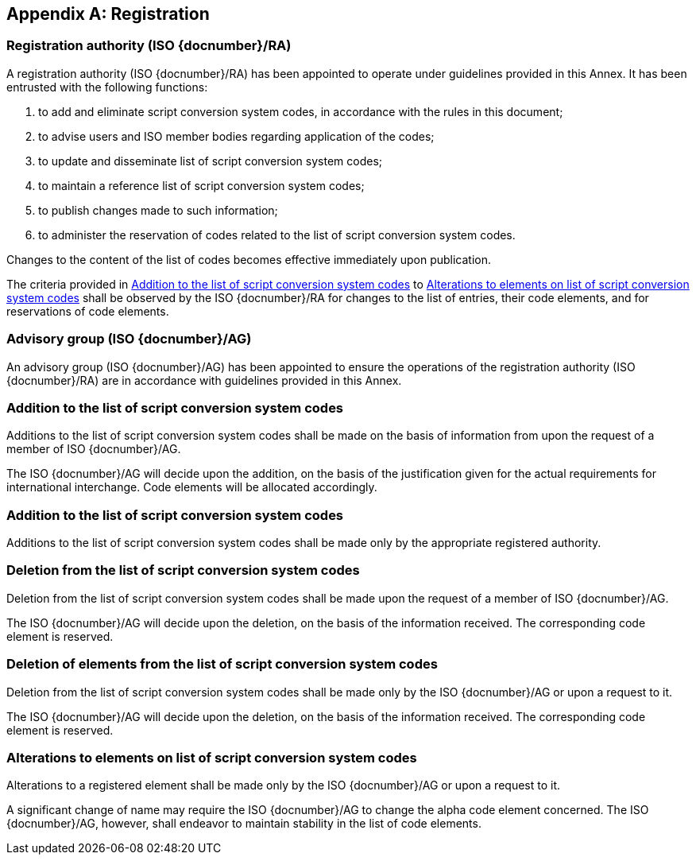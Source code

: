 
[[AnnexA]]
[appendix]
== Registration

=== Registration authority (ISO {docnumber}/RA)

A registration authority (ISO {docnumber}/RA) has been appointed to operate under guidelines provided in this Annex. It has been entrusted with the following functions:

. to add and eliminate script conversion system codes, in accordance with the rules in this document;

. to advise users and ISO member bodies regarding application of the codes;

. to update and disseminate list of script conversion system codes;

. to maintain a reference list of script conversion system codes;

. to publish changes made to such information;

. to administer the reservation of codes related to the list of script conversion system codes.

Changes to the content of the list of codes becomes effective immediately upon publication.

The criteria provided in <<registration-adding-entry>> to <<registration-modify-code>> shall be observed by the ISO {docnumber}/RA for changes to the list of entries, their code elements, and for reservations of code elements.


=== Advisory group (ISO {docnumber}/AG)

An advisory group (ISO {docnumber}/AG) has been appointed to ensure the operations of the registration authority (ISO {docnumber}/RA) are in accordance with guidelines provided in this Annex.


[[registration-adding-entry]]
=== Addition to the list of script conversion system codes

Additions to the list of script conversion system codes shall be made on the basis of information from upon the request of a member of ISO {docnumber}/AG.

The ISO {docnumber}/AG will decide upon the addition, on the basis of the justification given for the actual requirements for international interchange. Code elements will be allocated accordingly.

////
Additions to the official and international time scale authorities require additional criteria:

* An official time scale authority must be endorsed by a body receiving direct authority by a member of the United Nations.
* An international time scale authority must be endorsed by an international standardization body in liaison with the ISO {docnumber}/AG.
////

[[registration-adding-code]]
=== Addition to the list of script conversion system codes

Additions to the list of script conversion system codes shall be made only by the appropriate registered authority.


[[registration-removing-codeauth]]
=== Deletion from the list of script conversion system codes

Deletion from the list of script conversion system codes shall be made upon the request of a member of ISO {docnumber}/AG.

The ISO {docnumber}/AG will decide upon the deletion, on the basis of the information received. The corresponding code element is reserved.

////
The part 3 of ISO {docnumber} standard provides the list of country names deleted from the part 1 of ISO {docnumber} since its first edition in 1974. The traceability of country code elements and their status are also provided.
////


[[registration-deleting-code]]
=== Deletion of elements from the list of script conversion system codes

Deletion from the list of script conversion system codes shall be made only by the ISO {docnumber}/AG or upon a request to it.

The ISO {docnumber}/AG will decide upon the deletion, on the basis of the information received. The corresponding code element is reserved.


[[registration-modify-code]]
=== Alterations to elements on list of script conversion system codes

Alterations to a registered element shall be made only by the ISO {docnumber}/AG or upon a request to it.

A significant change of name may require the ISO {docnumber}/AG to change the alpha code element concerned. The ISO {docnumber}/AG, however, shall endeavor to maintain stability in the list of code elements.


////
=== Reservation of country code elements

==== Introduction

Some code elements are reserved
—	for a limited period when their reservation is the result of the deletion (6.3) or the alteration (6.4) of a country name,
—	for an indeterminate period when the reservation is the result of the application of international law (6.5.3) or of exceptional requests (6.5.4).

==== Period of non-allocation

Country code elements that the ISO {docnumber}/AG has altered or deleted should not be reallocated during a period of at least fifty years after the change. The exact period is determined in each case on the basis of the extent to which the former code element was used.

==== Period of non-use

Certain country code elements existing at the time of the first publication of the ISO {docnumber} country codes and differing from those in this part of ISO {docnumber} should not be used for an indeterminate period to represent other country names. This provision applies to certain vehicle designations notified under the 1949 and 1968 Conventions on Road Traffic (see Bibliography).
Code elements to which this provision applies should be included in the list of reserved code elements (see 6.5.6) and should not be reallocated during a period of at least fifty years after the date when the countries or organizations concerned have discontinued their use.

==== Exceptional reserved code elements

Code elements may be reserved, in exceptional cases, for country names which the ISO {docnumber}/AG has decided not to include in this part of ISO {docnumber}, but for which an interchange requirement exists. Before such code elements are reserved, advice from the relevant authority must be sought.

==== Reallocation

Before reallocating a former code element or a formerly reserved code element, the ISO {docnumber}/AG shall consult, as appropriate, the authority or agency on whose behalf the code element was reserved, and consideration shall be given to difficulties which might arise from the reallocation.

==== List of reserved code elements

A list of reserved code elements is kept by the ISO {docnumber}/AG secretariat.


=== Advice regarding use of country code elements

The ISO {docnumber}/AG is available for consultation and assistance on the use of country names in coded form.
The ISO {docnumber}/AG does not administer or maintain lists of user-assigned code elements

////
